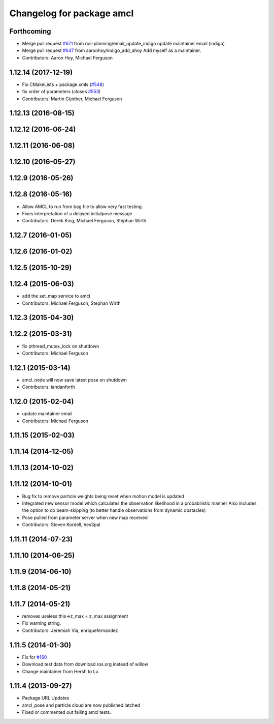 ^^^^^^^^^^^^^^^^^^^^^^^^^^
Changelog for package amcl
^^^^^^^^^^^^^^^^^^^^^^^^^^

Forthcoming
-----------
* Merge pull request `#671 <https://github.com/ros-planning/navigation/issues/671>`_ from ros-planning/email_update_indigo
  update maintainer email (indigo)
* Merge pull request `#647 <https://github.com/ros-planning/navigation/issues/647>`_ from aaronhoy/indigo_add_ahoy
  Add myself as a maintainer.
* Contributors: Aaron Hoy, Michael Ferguson

1.12.14 (2017-12-19)
--------------------
* Fix CMakeLists + package.xmls (`#548 <https://github.com/ros-planning/navigation/issues/548>`_)
* fix order of parameters (closes `#553 <https://github.com/ros-planning/navigation/issues/553>`_)
* Contributors: Martin Günther, Michael Ferguson

1.12.13 (2016-08-15)
--------------------

1.12.12 (2016-06-24)
--------------------

1.12.11 (2016-06-08)
--------------------

1.12.10 (2016-05-27)
--------------------

1.12.9 (2016-05-26)
-------------------

1.12.8 (2016-05-16)
-------------------
* Allow AMCL to run from bag file to allow very fast testing.
* Fixes interpretation of a delayed initialpose message
* Contributors: Derek King, Michael Ferguson, Stephan Wirth

1.12.7 (2016-01-05)
-------------------

1.12.6 (2016-01-02)
-------------------

1.12.5 (2015-10-29)
-------------------

1.12.4 (2015-06-03)
-------------------
* add the set_map service to amcl
* Contributors: Michael Ferguson, Stephan Wirth

1.12.3 (2015-04-30)
-------------------

1.12.2 (2015-03-31)
-------------------
* fix pthread_mutex_lock on shutdown
* Contributors: Michael Ferguson

1.12.1 (2015-03-14)
-------------------
* amcl_node will now save latest pose on shutdown
* Contributors: iandanforth

1.12.0 (2015-02-04)
-------------------
* update maintainer email
* Contributors: Michael Ferguson

1.11.15 (2015-02-03)
--------------------

1.11.14 (2014-12-05)
--------------------

1.11.13 (2014-10-02)
--------------------

1.11.12 (2014-10-01)
--------------------
* Bug fix to remove particle weights being reset when motion model is updated
* Integrated new sensor model which calculates the observation likelihood in a probabilistic manner
  Also includes the option to do beam-skipping (to better handle observations from dynamic obstacles)
* Pose pulled from parameter server when new map received
* Contributors: Steven Kordell, hes3pal

1.11.11 (2014-07-23)
--------------------

1.11.10 (2014-06-25)
--------------------

1.11.9 (2014-06-10)
-------------------

1.11.8 (2014-05-21)
-------------------

1.11.7 (2014-05-21)
-------------------
* removes useless this->z_max = z_max assignment
* Fix warning string.
* Contributors: Jeremiah Via, enriquefernandez

1.11.5 (2014-01-30)
-------------------
* Fix for `#160 <https://github.com/ros-planning/navigation/issues/160>`_
* Download test data from download.ros.org instead of willow
* Change maintainer from Hersh to Lu

1.11.4 (2013-09-27)
-------------------
* Package URL Updates
* amcl_pose and particle cloud are now published latched
* Fixed or commented out failing amcl tests.

